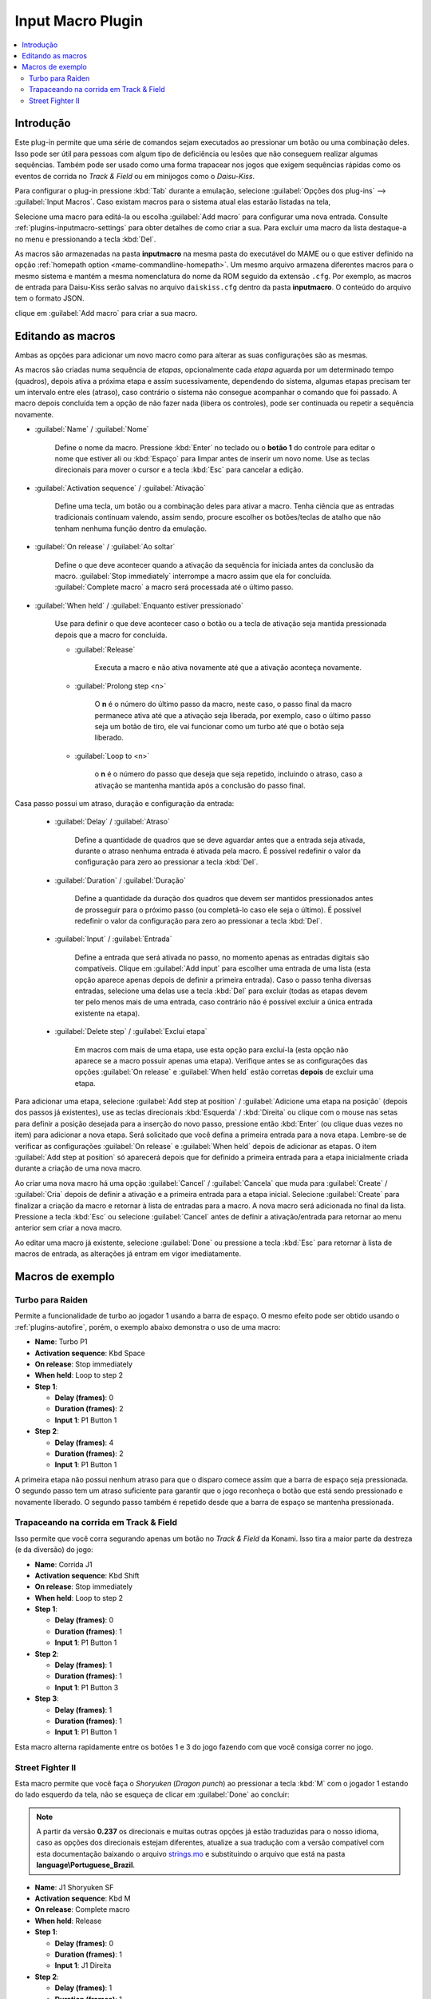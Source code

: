 .. raw:: latex

	\clearpage

.. _plugins-inputmacro:

Input Macro Plugin
==================

.. contents:: :local:


.. _plugins-inputmacro-intro:

Introdução
----------

Este plug-in permite que uma série de comandos sejam executados ao
pressionar um botão ou uma combinação deles. Isso pode ser útil para
pessoas com algum tipo de deficiência ou lesões que não conseguem
realizar algumas sequências. Também pode ser usado como uma forma
trapacear nos jogos que exigem sequências rápidas como os eventos de
corrida no *Track & Field* ou em minijogos como o *Daisu-Kiss*.

Para configurar o plug-in pressione :kbd:`Tab` durante a emulação,
selecione :guilabel:`Opções dos plug-ins` --> :guilabel:`Input Macros`.
Caso existam macros para o sistema atual elas estarão listadas na tela,

Selecione uma macro para editá-la ou escolha :guilabel:`Add macro` para
configurar uma nova entrada. Consulte :ref:`plugins-inputmacro-settings`
para obter detalhes de como criar a sua. Para excluir uma macro da lista
destaque-a no menu e pressionando a tecla :kbd:`Del`.

As macros são armazenadas na pasta **inputmacro** na mesma pasta do
executável do MAME ou o que estiver definido na opção
:ref:`homepath option <mame-commandline-homepath>`. Um mesmo arquivo
armazena diferentes macros para o mesmo sistema e mantém a mesma
nomenclatura do nome da ROM seguido da extensão ``.cfg``. Por exemplo,
as macros de entrada para Daisu-Kiss serão salvas no arquivo
``daiskiss.cfg`` dentro da pasta **inputmacro**. O conteúdo do arquivo
tem o formato JSON.

clique em :guilabel:`Add macro` para criar a sua macro.

.. _plugins-inputmacro-settings:

Editando as macros
------------------

Ambas as opções para adicionar um novo macro como para alterar as suas
configurações são as mesmas.

As macros são criadas numa sequência de *etapas*, opcionalmente cada
*etapa* aguarda por um determinado tempo (quadros), depois ativa a
próxima etapa e assim sucessivamente, dependendo do sistema, algumas
etapas precisam ter um intervalo entre eles (atraso), caso contrário o
sistema não consegue acompanhar o comando que foi passado. A macro
depois concluída tem a opção de não fazer nada (libera os controles),
pode ser continuada ou repetir a sequência novamente.

*	:guilabel:`Name` / :guilabel:`Nome`

		Define o nome da macro. Pressione :kbd:`Enter` no teclado ou o
		**botão 1** do controle para editar o nome que estiver ali ou
		:kbd:`Espaço` para limpar antes de inserir um novo nome. Use as
		teclas direcionais para mover o cursor e a tecla :kbd:`Esc` para
		cancelar a edição.

*	:guilabel:`Activation sequence` / :guilabel:`Ativação`

		Define uma tecla, um botão ou a combinação deles para ativar a
		macro. Tenha ciência que as entradas tradicionais continuam valendo,
		assim sendo, procure escolher os botões/teclas de atalho que não
		tenham nenhuma função dentro da emulação.

*	:guilabel:`On release` / :guilabel:`Ao soltar`

		Define o que deve acontecer quando a ativação da sequência for
		iniciada antes da conclusão da macro.
		:guilabel:`Stop immediately` interrompe a macro assim que ela
		for concluída. :guilabel:`Complete macro` a macro será
		processada até o último passo.

*	:guilabel:`When held` / :guilabel:`Enquanto estiver pressionado`

		Use para definir o que deve acontecer caso o botão ou a tecla
		de ativação seja mantida pressionada depois que a macro for
		concluída.

		* :guilabel:`Release`

			Executa a macro e não ativa novamente até que a ativação
			aconteça novamente.

		* :guilabel:`Prolong step <n>`

			O **n** é o número do último passo da macro, neste caso, o 
			passo final da macro permanece ativa até que a ativação
			seja liberada, por exemplo, caso o último passo seja um
			botão de tiro, ele vai funcionar como um turbo até que o
			botão seja liberado.

		* :guilabel:`Loop to <n>`

			o **n** é o número do passo que deseja que seja repetido,
			incluindo o atraso, caso a ativação se mantenha mantida após
			a conclusão do passo final.

Casa passo possui um atraso, duração e configuração da entrada:

	* :guilabel:`Delay` / :guilabel:`Atraso`

		Define a quantidade de quadros que se deve aguardar antes que a
		entrada seja ativada, durante o atraso nenhuma entrada é ativada
		pela macro. É possível redefinir o valor da configuração para
		zero ao pressionar a tecla :kbd:`Del`.

	* :guilabel:`Duration` / :guilabel:`Duração`

		Define a quantidade da duração dos quadros que devem ser
		mantidos pressionados antes de prosseguir para o próximo passo
		(ou completá-lo caso ele seja o último). É possível redefinir o
		valor da configuração para zero ao pressionar a tecla
		:kbd:`Del`.

	* :guilabel:`Input` / :guilabel:`Entrada`

		Define a entrada que será ativada no passo, no momento apenas as
		entradas digitais são compatíveis. Clique em
		:guilabel:`Add input` para escolher uma entrada de uma lista
		(esta opção aparece apenas depois de definir a primeira
		entrada). Caso o passo tenha diversas entradas, selecione uma
		delas use a tecla :kbd:`Del` para excluir (todas as etapas
		devem ter pelo menos mais de uma entrada, caso contrário não é
		possível excluir a única entrada existente na etapa).

	* :guilabel:`Delete step` / :guilabel:`Excluí etapa`

		Em macros com mais de uma etapa, use esta opção para excluí-la
		(esta opção não aparece se a macro possuir apenas uma etapa).
		Verifique antes se as configurações das opções
		:guilabel:`On release` e :guilabel:`When held` estão corretas
		**depois** de excluir uma etapa.

Para adicionar uma etapa, selecione
:guilabel:`Add step at position` /
:guilabel:`Adicione uma etapa na posição` (depois dos passos já
existentes), use as teclas direcionais :kbd:`Esquerda` / :kbd:`Direita`
ou clique com o mouse nas setas para definir a posição desejada para a
inserção do novo passo, pressione então :kbd:`Enter` (ou clique duas
vezes no item) para adicionar a nova etapa. Será solicitado que você
defina a primeira entrada para a nova etapa. Lembre-se de verificar as
configurações :guilabel:`On release` e :guilabel:`When held` depois de
adicionar as etapas. O item :guilabel:`Add step at position` só
aparecerá depois que for definido a primeira entrada para a etapa
inicialmente criada durante a criação de uma nova macro.

Ao criar uma nova macro há uma opção :guilabel:`Cancel` /
:guilabel:`Cancela` que muda para :guilabel:`Create` / :guilabel:`Cria`
depois de definir a ativação e a primeira entrada para a etapa
inicial. Selecione :guilabel:`Create` para finalizar a criação da macro
e retornar à lista de entradas para a macro. A nova macro será
adicionada no final da lista. Pressione a tecla :kbd:`Esc` ou selecione
:guilabel:`Cancel` antes de definir a ativação/entrada para retornar ao
menu anterior sem criar a nova macro.

Ao editar uma macro já existente, selecione :guilabel:`Done` ou
pressione a tecla :kbd:`Esc` para retornar à lista de macros de entrada,
as alterações já entram em vigor imediatamente.

.. _plugins-inputmacro-examples:

Macros de exemplo
-----------------

Turbo para Raiden
~~~~~~~~~~~~~~~~~

Permite a funcionalidade de turbo ao jogador 1 usando a barra de espaço.
O mesmo efeito pode ser obtido usando o :ref:`plugins-autofire`, porém,
o exemplo abaixo demonstra o uso de uma macro:

* **Name**: Turbo P1
* **Activation sequence**: Kbd Space
* **On release**: Stop immediately
* **When held**: Loop to step 2
* **Step 1**:

  * **Delay (frames)**: 0
  * **Duration (frames)**: 2
  * **Input 1**: P1 Button 1
* **Step 2**:

  * **Delay (frames)**: 4
  * **Duration (frames)**: 2
  * **Input 1**: P1 Button 1

A primeira etapa não possui nenhum atraso para que o disparo comece
assim que a barra de espaço seja pressionada. O segundo passo tem um
atraso suficiente para garantir que o jogo reconheça o botão que está
sendo pressionado e novamente liberado. O segundo passo também é
repetido desde que a barra de espaço se mantenha pressionada.

Trapaceando na corrida em Track & Field
~~~~~~~~~~~~~~~~~~~~~~~~~~~~~~~~~~~~~~~

Isso permite que você corra segurando apenas um botão no *Track & Field*
da Konami. Isso tira a maior parte da destreza (e da diversão) do jogo:

* **Name**: Corrida J1
* **Activation sequence**: Kbd Shift
* **On release**: Stop immediately
* **When held**: Loop to step 2
* **Step 1**:

  * **Delay (frames)**: 0
  * **Duration (frames)**: 1
  * **Input 1**: P1 Button 1
* **Step 2**:

  * **Delay (frames)**: 1
  * **Duration (frames)**: 1
  * **Input 1**: P1 Button 3
* **Step 3**:

  * **Delay (frames)**: 1
  * **Duration (frames)**: 1
  * **Input 1**: P1 Button 1

Esta macro alterna rapidamente entre os botões 1 e 3 do jogo fazendo com
que você consiga correr no jogo.

Street Fighter II
~~~~~~~~~~~~~~~~~

Esta macro permite que você faça o *Shoryuken* (*Dragon punch*) ao
pressionar a tecla :kbd:`M` com o jogador 1 estando do lado esquerdo da
tela, não se esqueça de clicar em :guilabel:`Done` ao concluir:

.. note::

	A partir da versão **0.237** os direcionais e muitas outras opções
	já estão traduzidas para o nosso idioma, caso as opções dos
	direcionais estejam diferentes, atualize a sua tradução com a versão
	compatível com esta documentação baixando o arquivo
	`strings.mo <https://github.com/wtuemura/mamedoc/tree/master/language/Portuguese_Brazil>`_
	e substituindo o arquivo que está na pasta
	**language\\Portuguese_Brazil**.

* **Name**: J1 Shoryuken SF
* **Activation sequence**: Kbd M
* **On release**: Complete macro
* **When held**: Release
* **Step 1**:

  * **Delay (frames)**: 0
  * **Duration (frames)**: 1
  * **Input 1**: J1 Direita
* **Step 2**:

  * **Delay (frames)**: 1
  * **Duration (frames)**: 1
  * **Input 1**: J1 Baixo
* **Step 3**:

  * **Delay (frames)**: 0
  * **Duration (frames)**: 1
  * **Input 1**: J1 Baixo
  * **Input 2**: J1 Direita
  * **Input 3**: P1 Jab Punch

A macro realiza o golpe e caso mantenha a tecla pressionada, nada
acontece.

Esta é a macro para o *Hadouken* com *soco fraco* ao pressionar a tecla
:kbd:`N` com o jogador 1 estando do lado esquerdo da tela, não se
esqueça de clicar em :guilabel:`Done` ao concluir:

* **Name**: J1 Hadouken SF
* **Activation sequence**: Kbd N
* **On release**: Complete macro
* **When held**: Release
* **Step 1**:

  * **Delay (frames)**: 0
  * **Duration (frames)**: 1
  * **Input 1**: J1 Baixo
* **Step 2**:

  * **Delay (frames)**: 1
  * **Duration (frames)**: 1
  * **Input 1**: J1 Direita
  * **Input 2**: J1 Baixo
* **Step 3**:

  * **Delay (frames)**: 0
  * **Duration (frames)**: 1
  * **Input 1**: J1 Direita
  * **Input 2**: P1 Strong Punch

Esta macro é utilizada pelo personagem **Guile** para soltar o *Sonic
Boom* com *soco médio* ao pressionar a tecla :kbd:`B` com o jogador 1
estando do lado esquerdo da tela, não se esqueça de clicar em
:guilabel:`Done` ao concluir:

* **Name**: J1 Sonic Boom
* **Activation sequence**: Kbd B
* **On release**: Complete macro
* **When held**: Release
* **Step 1**:

  * **Delay (frames)**: 0
  * **Duration (frames)**: 60
  * **Input 1**: J1 Esquerda
* **Step 2**:

  * **Delay (frames)**: 1
  * **Duration (frames)**: 1
  * **Input 1**: J1 Direita
* **Step 3**:

  * **Delay (frames)**: 0
  * **Duration (frames)**: 1
  * **Input 1**: J1 Direita
  * **Input 2**: P1 Strong Punch

Esta macro faz o tal "*facão do Guile*" (Flash Kick) com *chute fraco*
ao pressionar a tecla :kbd:`V` com o jogador 1 estando do lado esquerdo
da tela, não se esqueça de clicar em :guilabel:`Done` ao concluir:

* **Name**: J1 Flash Kick
* **Activation sequence**: Kbd V
* **On release**: Complete macro
* **When held**: Release
* **Step 1**:

  * **Delay (frames)**: 0
  * **Duration (frames)**: 60
  * **Input 1**: J1 Baixo
* **Step 2**:

  * **Delay (frames)**: 1
  * **Duration (frames)**: 1
  * **Input 1**: J1 Cima
  * **Input 2**: P1 Short Kick

Esta macro é utilizada pelo personagem **Zanguief** para fazer o nosso
conhecido "*Pilão Giratório*", também conhecido como *Spinning
Piledriver* e *Screw Pile Driver* com *soco médio* ao pressionar a tecla
:kbd:`C` com o jogador 1 estando do lado esquerdo da tela, não se
esqueça de clicar em :guilabel:`Done` ao concluir:

* **Name**: J1 Screw Pile Driver
* **Activation sequence**: Kbd C
* **On release**: Complete macro
* **When held**: Release
* **Step 1**:

  * **Delay (frames)**: 0
  * **Duration (frames)**: 1
  * **Input 1**: J1 Direita
* **Step 2**:

  * **Delay (frames)**: 1
  * **Duration (frames)**: 1
  * **Input 1**: J1 Baixo
* **Step 3**:

  * **Delay (frames)**: 1
  * **Duration (frames)**: 1
  * **Input 1**: J1 Esquerda
* **Step 4**:

  * **Delay (frames)**: 1
  * **Duration (frames)**: 1
  * **Input 1**: J1 Cima
  * **Input 2**: P1 Strong Punch
